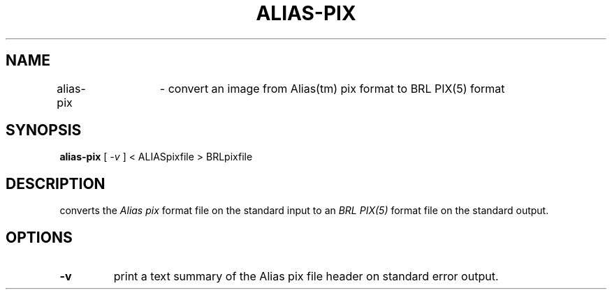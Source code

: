 .TH ALIAS-PIX 1 BRL-CAD
.\"                    A L I A S - P I X . 1
.\" BRL-CAD
.\"
.\" Copyright (c) 2005 United States Government as represented by
.\" the U.S. Army Research Laboratory.
.\"
.\" This document is made available under the terms of the GNU Free
.\" Documentation License or, at your option, under the terms of the
.\" GNU General Public License as published by the Free Software
.\" Foundation.  Permission is granted to copy, distribute and/or
.\" modify this document under the terms of the GNU Free Documentation
.\" License, Version 1.2 or any later version published by the Free
.\" Software Foundation; with no Invariant Sections, no Front-Cover
.\" Texts, and no Back-Cover Texts.  Permission is also granted to
.\" redistribute this document under the terms of the GNU General
.\" Public License; either version 2 of the License, or (at your
.\" option) any later version.
.\"
.\" You should have received a copy of the GNU Free Documentation
.\" License and/or the GNU General Public License along with this
.\" document; see the file named COPYING for more information.
.\"
.\".\".\"
.SH NAME
alias\(hypix	\- convert an image from Alias(tm) pix format to BRL PIX(5) format
.SH SYNOPSIS
.B alias-pix
[
.I \-v
]
< ALIASpixfile > BRLpixfile
.SH DESCRIPTION
.Ialias\(hypix
converts the
.I Alias pix
format file on the standard input to an
.I BRL PIX(5)
format file on the standard output.
.SH OPTIONS
.TP
.B \-v
print a text summary of the Alias pix file header on standard error output.
